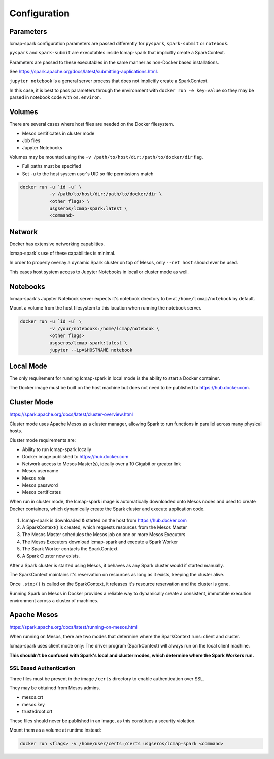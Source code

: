 Configuration
=============

Parameters
----------
lcmap-spark configuration parameters are passed differently for ``pyspark``, ``spark-submit`` or ``notebook``.

``pyspark`` and ``spark-submit`` are executables inside lcmap-spark that implicitly create a SparkContext.

Parameters are passed to these executables in the same manner as non-Docker based installations.

See https://spark.apache.org/docs/latest/submitting-applications.html.

``jupyter notebook`` is a general server process that does not implicitly create a SparkContext.

In this case, it is best to pass parameters through the environment with ``docker run -e key=value`` so they may be parsed in notebook code with ``os.environ``.

Volumes
-------

There are several cases where host files are needed on the Docker filesystem.

* Mesos certificates in cluster mode
* Job files
* Jupyter Notebooks

Volumes may be mounted using the ``-v /path/to/host/dir:/path/to/docker/dir`` flag.

* Full paths must be specified
* Set ``-u`` to the host system user's UID so file permissions match

.. code-block:: bash

   docker run -u `id -u` \
              -v /path/to/host/dir:/path/to/docker/dir \
              <other flags> \
              usgseros/lcmap-spark:latest \
              <command>

Network
-------

Docker has extensive networking capablities.

lcmap-spark's use of these capabilities is minimal.

In order to properly overlay a dynamic Spark cluster on top of Mesos, only ``--net host`` should ever be used.

This eases host system access to Jupyter Notebooks in local or cluster mode as well.

Notebooks
---------

lcmap-spark's Jupyter Notebook server expects it's notebook directory to be at ``/home/lcmap/notebook`` by default.

Mount a volume from the host filesystem to this location when running the notebook server.

.. code-block:: bash

   docker run -u `id -u` \
              -v /your/notebooks:/home/lcmap/notebook \
              <other flags>
              usgseros/lcmap-spark:latest \
              jupyter --ip=$HOSTNAME notebook


Local Mode
----------
The only requirement for running lcmap-spark in local mode is the ability to start a Docker container.

The Docker image must be built on the host machine but does not need to be published to https://hub.docker.com.

Cluster Mode
------------

https://spark.apache.org/docs/latest/cluster-overview.html

Cluster mode uses Apache Mesos as a cluster manager, allowing Spark to run functions in parallel across many physical hosts.

Cluster mode requirements are:

* Ability to run lcmap-spark locally
* Docker image published to https://hub.docker.com
* Network access to Mesos Master(s), ideally over a 10 Gigabit or greater link
* Mesos username
* Mesos role
* Mesos password
* Mesos certificates

When run in cluster mode, the lcmap-spark image is automatically downloaded onto Mesos nodes and used to create Docker containers, which dynamically create the Spark cluster and execute application code.

.. figure:: imgs/start-spark-workers-on-mesos.png
   :scale: 50 %
   :alt: starting spark workers on mesos

1. lcmap-spark is downloaded & started on the host from https://hub.docker.com
2. A SparkContext() is created, which requests resources from the Mesos Master
3. The Mesos Master schedules the Mesos job on one or more Mesos Executors
4. The Mesos Executors download lcmap-spark and execute a Spark Worker
5. The Spark Worker contacts the SparkContext
6. A Spark Cluster now exists.

After a Spark cluster is started using Mesos, it behaves as any Spark cluster would if started manually.

The SparkContext maintains it's reservation on resources as long as it exists, keeping the cluster alive.

Once ``.stop()`` is called on the SparkContext, it releases it's resource reservation and the cluster is gone.      

Running Spark on Mesos in Docker provides a reliable way to dynamically create a consistent, immutable execution environment across a cluster of machines.

.. figure:: imgs/spark-context-workers.png
   :scale: 25 %
   :alt: SparkContext and Spark Workers


Apache Mesos
------------
https://spark.apache.org/docs/latest/running-on-mesos.html

When running on Mesos, there are two modes that determine where the SparkContext runs: client and cluster.

lcmap-spark uses client mode only: The driver program (SparkContext) will always run on the local client machine.

**This shouldn't be confused with Spark's local and cluster modes, which determine where the Spark Workers run.**

SSL Based Authentication
~~~~~~~~~~~~~~~~~~~~~~~~~~~~~~~~~~~
Three files must be present in the image ``/certs`` directory to enable authentication over SSL.

They may be obtained from Mesos admins.

* mesos.crt
* mesos.key
* trustedroot.crt

These files should never be published in an image, as this constitues a security violation.

Mount them as a volume at runtime instead:

.. code-block:: bash

    docker run <flags> -v /home/user/certs:/certs usgseros/lcmap-spark <command>


